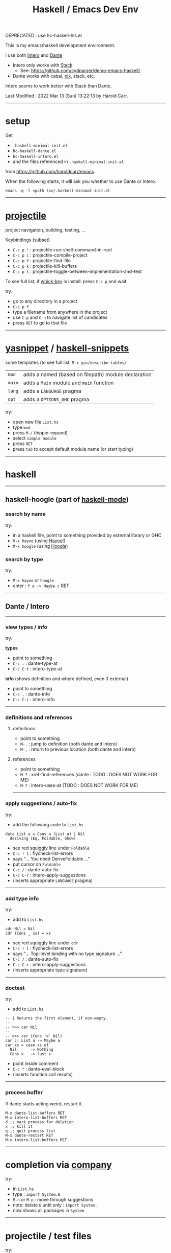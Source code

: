 #+OPTIONS: num:nil toc:nil
#+Title: Haskell / Emacs Dev Env

DEPRECATED : use hc-haskell-hls.el

This is my emacs/haskell development environment.

I use both [[https://commercialhaskell.github.io/intero/][Intero]] and [[https://github.com/jyp/dante][Dante]]
- Intero only works with [[https://docs.haskellstack.org/en/stable/README/][Stack]]
  - See: [[https://github.com/cydparser/demo-emacs-haskell/]]
- Dante works with cabal, [[https://nixos.org/nix/][nix]], stack, etc.

Intero seems to work better with Stack than Dante.

# Created       : 2017 Oct 24 (Tue) 17:20:43 by Harold Carr.
Last Modified : 2022 Mar 13 (Sun) 13:22:13 by Harold Carr.

------------------------------------------------------------------------------
* setup

Get
- =.haskell-minimal-init.el=
- =hc-haskell-dante.el=
- =hc-haskell-intero.el=
- and the files referenced in =.haskell-minimal-init.el=
from [[https://github.com/haroldcarr/emacs]].

When the following starts, it will ask you whether to use Dante or Intero.

#+begin_example
emacs -q -l <path to>/.haskell-minimal-init.el
#+end_example

------------------------------------------------------------------------------
* [[https://github.com/bbatsov/projectile][projectile]]

project navigation, building, testing, ...

Keybindings (subset)
- =C-c p != : projectile-run-shell-command-in-root
- =C-c p c= : projectile-compile-project
- =C-c p f= : projectile-find-file
- =C-c p k= : projectile-kill-buffers
- =C-c p t= : projectile-toggle-between-implementation-and-test

To see full list, if [[https://github.com/justbur/emacs-which-key][whick-key]] is install: press =C-c p= and wait.

try:
- go to any directory in a project
- =C-c p f=
- type a filename from anywhere in the project
- use =C-p= and =C-n= to navigate list of candidates
- press =RET= to go to that file

------------------------------------------------------------------------------
* [[http://github.com/joaotavora/yasnippet][yasnippet]] / [[https://github.com/haskell/haskell-snippets][haskell-snippets]]

some templates (to see full list: =M-x yas/describe-tables=)
| =mod=  | adds a named (based on filepath) module declaration |
| =main= | adds a =Main= module and =main= function            |
| =lang= | adds a =LANGUAGE= pragma                            |
| =opt=  | adds a =OPTIONS_GHC= pragma                         |

try:
- open new file =List.hs=
- type =mod=
- press =M-/= (hippie-expand)
- select =simple module=
- press =RET=
- press =tab= to accept default module name (or start typing)

------------------------------------------------------------------------------
* haskell

--------------------------------------------------
** haskell-hoogle (part of [[https://github.com/haskell/haskell-mode][haskell-mode]])

*** search by name

try:
- in a haskell file, point to something provided by external library or GHC
- =M-x hayoo= (using [[http://hayoo.fh-wedel.de/][Hayoo!]])
- =M-x hoogle= (using [[https://www.haskell.org/hoogle/][Hoogle]])

*** search by type

try:
- =M-x hayoo= or =hoogle=
- enter : =f a -> Maybe c= RET

--------------------------------------------------
** Dante / Intero

--------------------------------------------------
*** view types / info

try:

*types*

- point to something
- =C-c .=   : dante-type-at
- =C-c C-t= : intero-type-at

*info* (shows definition and where defined, even if external)

- point to something
- =C-c ,=   : dante-info
- =C-c C-i= : intero-info

--------------------------------------------------
*** definitions and references

**** definitions

- point to something
- =M-.= : jump to definition (both dante and intero)
- =M-,= : return to previous location (both dante and intero)

**** references

- point to something
- =M-?= : xref-find-references (dante : TODO : DOES NOT WORK FOR ME)
- =M-?= : intero-uses-at (TODO : DOES NOT WORK FOR ME)

--------------------------------------------------
*** apply suggestions / auto-fix

try:

- add the following code to =List.hs=

#+begin_example
data List a = Cons a (List a) | Nil
  deriving (Eq, Foldable, Show)
#+end_example

- see red squiggly line under =Foldable=
- =C-c ! l= : flycheck-list-errors
- says "... You need DeriveFoldable ..."
- put cursor on =Foldable=
- =C-c /=   : dante-auto-fix
- =C-c C-r= : intero-apply-suggestions
- (inserts appropriate =LANGUAGE= pragma)

--------------------------------------------------
*** add type info

try:

- add to =List.hs=

#+begin_example
cdr Nil = Nil
cdr (Cons _ xs) = xs
#+end_example

- see red squiggly line under =cdr=
- =C-c ! l= : flycheck-list-errors
- says "... Top-level binding with no type signature ..."
- =C-c /= : dante-auto-fix
- =C-c C-r= : intero-apply-suggestions
- (inserts appropriate type signature)

--------------------------------------------------
*** doctest

try:

- add to =List.hs=

#+begin_example
-- | Returns the first element, if non-empty.
--
-- >>> car Nil
--
-- >>> car (Cons 'a' Nil)
car :: List a -> Maybe a
car xs = case xs of
  Nil      -> Nothing
  Cons x _ -> Just x
#+end_example

- point inside comment
- =C-c "= : dante-eval-block
- (inserts function call results)

# TODO : run tests after results specified

--------------------------------------------------
*** process buffer

If dante starts acting weird, restart it.

#+begin_example
M-x dante-list-buffers RET
M-x intero-list-buffers RET
d ;; mark process for deletion
x ;; kill it
q ;; quit process list
M-x dante-restart RET
M-x intero-list-buffers RET
#+end_example

--------------------------------------------------
* completion via [[https://company-mode.github.io/][company]]

try:

- in =List.hs=
- type : =import System.E=
- =M-n= or =M-p= : move through suggestions
- note: delete =E= until only : =import System.=
- now shows all packages in =System=

--------------------------------------------------
* projectile / test files

try:

- from =List.hs=
- =C-c p t=
- finds and jumps to (or creates) =ListSpec.hs=

--------------------------------------------------
* projectile / build and run

- =C-c p c= : build
- =C-c p != : run

--------------------------------------------------
* formatting

- =M-x haskell-mode-stylish-buffer=

